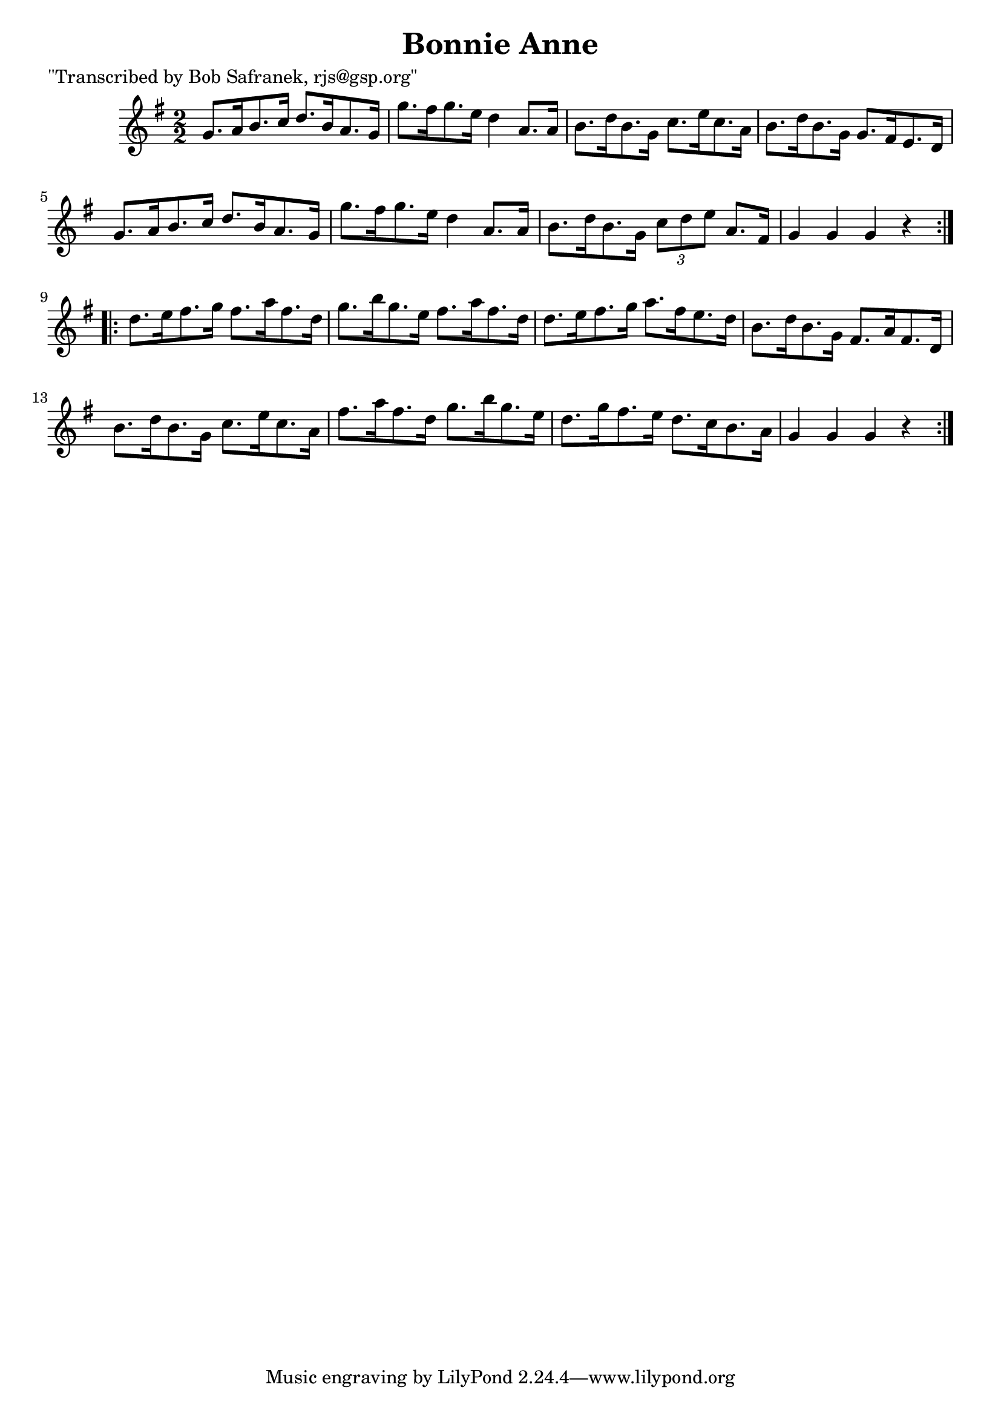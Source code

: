 
\version "2.16.2"
% automatically converted by musicxml2ly from xml/1771_bs.xml

%% additional definitions required by the score:
\language "english"


\header {
    poet = "\"Transcribed by Bob Safranek, rjs@gsp.org\""
    encoder = "abc2xml version 63"
    encodingdate = "2015-01-25"
    title = "Bonnie Anne"
    }

\layout {
    \context { \Score
        autoBeaming = ##f
        }
    }
PartPOneVoiceOne =  \relative g' {
    \repeat volta 2 {
        \key g \major \numericTimeSignature\time 2/2 g8. [ a16 b8. c16 ]
        d8. [ b16 a8. g16 ] | % 2
        g'8. [ fs16 g8. e16 ] d4 a8. [ a16 ] | % 3
        b8. [ d16 b8. g16 ] c8. [ e16 c8. a16 ] | % 4
        b8. [ d16 b8. g16 ] g8. [ fs16 e8. d16 ] | % 5
        g8. [ a16 b8. c16 ] d8. [ b16 a8. g16 ] | % 6
        g'8. [ fs16 g8. e16 ] d4 a8. [ a16 ] | % 7
        b8. [ d16 b8. g16 ] \times 2/3 {
            c8 [ d8 e8 ] }
        a,8. [ fs16 ] | % 8
        g4 g4 g4 r4 }
    \repeat volta 2 {
        | % 9
        d'8. [ e16 fs8. g16 ] fs8. [ a16 fs8. d16 ] | \barNumberCheck
        #10
        g8. [ b16 g8. e16 ] fs8. [ a16 fs8. d16 ] | % 11
        d8. [ e16 fs8. g16 ] a8. [ fs16 e8. d16 ] | % 12
        b8. [ d16 b8. g16 ] fs8. [ a16 fs8. d16 ] | % 13
        b'8. [ d16 b8. g16 ] c8. [ e16 c8. a16 ] | % 14
        fs'8. [ a16 fs8. d16 ] g8. [ b16 g8. e16 ] | % 15
        d8. [ g16 fs8. e16 ] d8. [ c16 b8. a16 ] | % 16
        g4 g4 g4 r4 }
    }


% The score definition
\score {
    <<
        \new Staff <<
            \context Staff << 
                \context Voice = "PartPOneVoiceOne" { \PartPOneVoiceOne }
                >>
            >>
        
        >>
    \layout {}
    % To create MIDI output, uncomment the following line:
    %  \midi {}
    }

